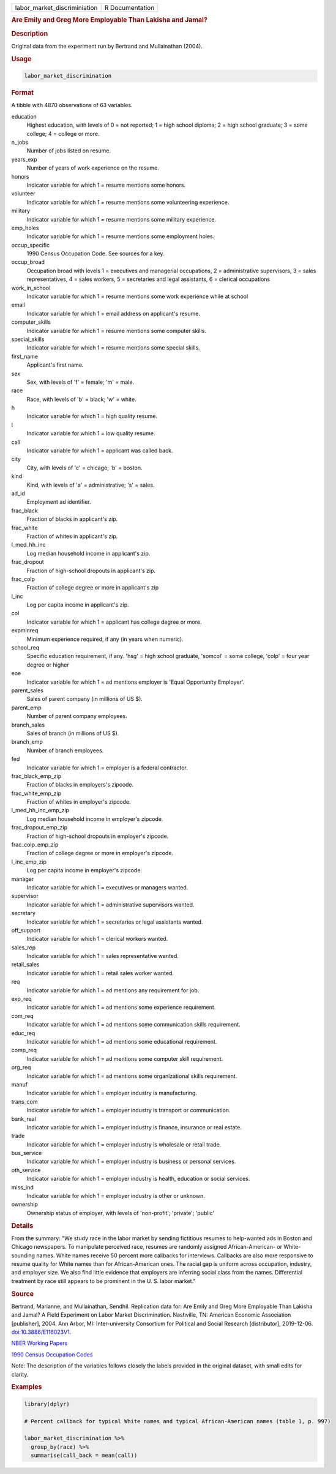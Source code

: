 .. container::

   ============================ ===============
   labor_market_discriminiation R Documentation
   ============================ ===============

   .. rubric:: Are Emily and Greg More Employable Than Lakisha and
      Jamal?
      :name: labor_market_discriminiation

   .. rubric:: Description
      :name: description

   Original data from the experiment run by Bertrand and Mullainathan
   (2004).

   .. rubric:: Usage
      :name: usage

   .. code:: R

      labor_market_discrimination

   .. rubric:: Format
      :name: format

   A tibble with 4870 observations of 63 variables.

   education
      Highest education, with levels of 0 = not reported; 1 = high
      school diploma; 2 = high school graduate; 3 = some college; 4 =
      college or more.

   n_jobs
      Number of jobs listed on resume.

   years_exp
      Number of years of work experience on the resume.

   honors
      Indicator variable for which 1 = resume mentions some honors.

   volunteer
      Indicator variable for which 1 = resume mentions some volunteering
      experience.

   military
      Indicator variable for which 1 = resume mentions some military
      experience.

   emp_holes
      Indicator variable for which 1 = resume mentions some employment
      holes.

   occup_specific
      1990 Census Occupation Code. See sources for a key.

   occup_broad
      Occupation broad with levels 1 = executives and managerial
      occupations, 2 = administrative supervisors, 3 = sales
      representatives, 4 = sales workers, 5 = secretaries and legal
      assistants, 6 = clerical occupations

   work_in_school
      Indicator variable for which 1 = resume mentions some work
      experience while at school

   email
      Indicator variable for which 1 = email address on applicant's
      resume.

   computer_skills
      Indicator variable for which 1 = resume mentions some computer
      skills.

   special_skills
      Indicator variable for which 1 = resume mentions some special
      skills.

   first_name
      Applicant's first name.

   sex
      Sex, with levels of 'f' = female; 'm' = male.

   race
      Race, with levels of 'b' = black; 'w' = white.

   h
      Indicator variable for which 1 = high quality resume.

   l
      Indicator variable for which 1 = low quality resume.

   call
      Indicator variable for which 1 = applicant was called back.

   city
      City, with levels of 'c' = chicago; 'b' = boston.

   kind
      Kind, with levels of 'a' = administrative; 's' = sales.

   ad_id
      Employment ad identifier.

   frac_black
      Fraction of blacks in applicant's zip.

   frac_white
      Fraction of whites in applicant's zip.

   l_med_hh_inc
      Log median household income in applicant's zip.

   frac_dropout
      Fraction of high-school dropouts in applicant's zip.

   frac_colp
      Fraction of college degree or more in applicant's zip

   l_inc
      Log per capita income in applicant's zip.

   col
      Indicator variable for which 1 = applicant has college degree or
      more.

   expminreq
      Minimum experience required, if any (in years when numeric).

   school_req
      Specific education requirement, if any. 'hsg' = high school
      graduate, 'somcol' = some college, 'colp' = four year degree or
      higher

   eoe
      Indicator variable for which 1 = ad mentions employer is 'Equal
      Opportunity Employer'.

   parent_sales
      Sales of parent company (in millions of US $).

   parent_emp
      Number of parent company employees.

   branch_sales
      Sales of branch (in millions of US $).

   branch_emp
      Number of branch employees.

   fed
      Indicator variable for which 1 = employer is a federal contractor.

   frac_black_emp_zip
      Fraction of blacks in employers's zipcode.

   frac_white_emp_zip
      Fraction of whites in employer's zipcode.

   l_med_hh_inc_emp_zip
      Log median household income in employer's zipcode.

   frac_dropout_emp_zip
      Fraction of high-school dropouts in employer's zipcode.

   frac_colp_emp_zip
      Fraction of college degree or more in employer's zipcode.

   l_inc_emp_zip
      Log per capita income in employer's zipcode.

   manager
      Indicator variable for which 1 = executives or managers wanted.

   supervisor
      Indicator variable for which 1 = administrative supervisors
      wanted.

   secretary
      Indicator variable for which 1 = secretaries or legal assistants
      wanted.

   off_support
      Indicator variable for which 1 = clerical workers wanted.

   sales_rep
      Indicator variable for which 1 = sales representative wanted.

   retail_sales
      Indicator variable for which 1 = retail sales worker wanted.

   req
      Indicator variable for which 1 = ad mentions any requirement for
      job.

   exp_req
      Indicator variable for which 1 = ad mentions some experience
      requirement.

   com_req
      Indicator variable for which 1 = ad mentions some communication
      skills requirement.

   educ_req
      Indicator variable for which 1 = ad mentions some educational
      requirement.

   comp_req
      Indicator variable for which 1 = ad mentions some computer skill
      requirement.

   org_req
      Indicator variable for which 1 = ad mentions some organizational
      skills requirement.

   manuf
      Indicator variable for which 1 = employer industry is
      manufacturing.

   trans_com
      Indicator variable for which 1 = employer industry is transport or
      communication.

   bank_real
      Indicator variable for which 1 = employer industry is finance,
      insurance or real estate.

   trade
      Indicator variable for which 1 = employer industry is wholesale or
      retail trade.

   bus_service
      Indicator variable for which 1 = employer industry is business or
      personal services.

   oth_service
      Indicator variable for which 1 = employer industry is health,
      education or social services.

   miss_ind
      Indicator variable for which 1 = employer industry is other or
      unknown.

   ownership
      Ownership status of employer, with levels of 'non-profit';
      'private'; 'public'

   .. rubric:: Details
      :name: details

   From the summary: "We study race in the labor market by sending
   fictitious resumes to help-wanted ads in Boston and Chicago
   newspapers. To manipulate perceived race, resumes are randomly
   assigned African-American- or White-sounding names. White names
   receive 50 percent more callbacks for interviews. Callbacks are also
   more responsive to resume quality for White names than for
   African-American ones. The racial gap is uniform across occupation,
   industry, and employer size. We also find little evidence that
   employers are inferring social class from the names. Differential
   treatment by race still appears to be prominent in the U. S. labor
   market."

   .. rubric:: Source
      :name: source

   Bertrand, Marianne, and Mullainathan, Sendhil. Replication data for:
   Are Emily and Greg More Employable Than Lakisha and Jamal? A Field
   Experiment on Labor Market Discrimination. Nashville, TN: American
   Economic Association [publisher], 2004. Ann Arbor, MI:
   Inter-university Consortium for Political and Social Research
   [distributor], 2019-12-06.
   `doi:10.3886/E116023V1 <https://doi.org/10.3886/E116023V1>`__.

   `NBER Working
   Papers <https://www.nber.org/system/files/working_papers/w9873/w9873.pdf>`__

   `1990 Census Occupation
   Codes <https://usa.ipums.org/usa/volii/occ1990.shtml>`__

   Note: The description of the variables follows closely the labels
   provided in the original dataset, with small edits for clarity.

   .. rubric:: Examples
      :name: examples

   .. code:: R

      library(dplyr)

      # Percent callback for typical White names and typical African-American names (table 1, p. 997)

      labor_market_discrimination %>%
        group_by(race) %>%
        summarise(call_back = mean(call))
